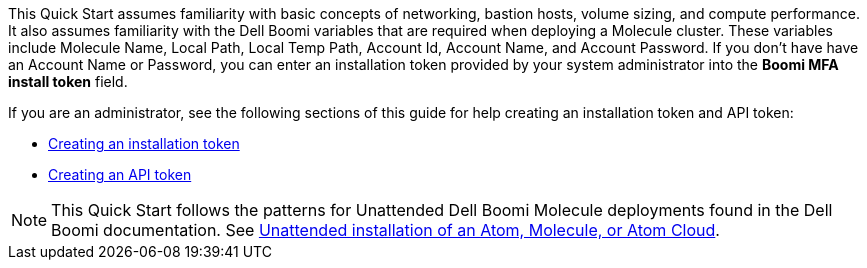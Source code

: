 // Replace the content in <>
// Describe or link to specific knowledge requirements; for example: “familiarity with basic concepts in the areas of networking, database operations, and data encryption” or “familiarity with <software>.”

This Quick Start assumes familiarity with basic concepts of networking, bastion hosts, volume sizing, and compute performance. It also assumes familiarity with the Dell Boomi variables that are required when deploying a Molecule cluster. These variables include Molecule Name, Local Path, Local Temp Path, Account Id, Account Name, and Account Password. If you don’t have have an Account Name or Password, you can enter an installation token provided by your system administrator into the *Boomi MFA install token* field. 

If you are an administrator, see the following sections of this guide for help creating an installation token and API token:

* link:#_creating_an_installation_token[Creating an installation token]
* link:#_creating_an_api_token[Creating an API token]

NOTE: This Quick Start follows the patterns for Unattended Dell Boomi Molecule deployments found in the Dell Boomi documentation. See http://help.boomi.com/atomsphere/GUID-27BDD6B1-E6BD-48C9-8C6D-EC1B2CA60316.html[Unattended installation of an Atom, Molecule, or Atom Cloud^].
